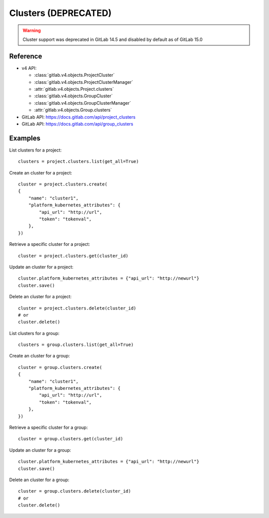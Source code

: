 #####################
Clusters (DEPRECATED) 
#####################

.. warning::
   Cluster support was deprecated in GitLab 14.5 and disabled by default as of
   GitLab 15.0


Reference
---------

* v4 API:

  + :class:`gitlab.v4.objects.ProjectCluster`
  + :class:`gitlab.v4.objects.ProjectClusterManager`
  + :attr:`gitlab.v4.objects.Project.clusters`
  + :class:`gitlab.v4.objects.GroupCluster`
  + :class:`gitlab.v4.objects.GroupClusterManager`
  + :attr:`gitlab.v4.objects.Group.clusters`

* GitLab API: https://docs.gitlab.com/api/project_clusters
* GitLab API: https://docs.gitlab.com/api/group_clusters

Examples
--------

List clusters for a project::

    clusters = project.clusters.list(get_all=True)

Create an cluster for a project::

    cluster = project.clusters.create(
    {
        "name": "cluster1",
        "platform_kubernetes_attributes": {
            "api_url": "http://url",
            "token": "tokenval",
        },
    })

Retrieve a specific cluster for a project::

    cluster = project.clusters.get(cluster_id)

Update an cluster for a project::

    cluster.platform_kubernetes_attributes = {"api_url": "http://newurl"}
    cluster.save()

Delete an cluster for a project::

    cluster = project.clusters.delete(cluster_id)
    # or
    cluster.delete()


List clusters for a group::

    clusters = group.clusters.list(get_all=True)

Create an cluster for a group::

    cluster = group.clusters.create(
    {
        "name": "cluster1",
        "platform_kubernetes_attributes": {
            "api_url": "http://url",
            "token": "tokenval",
        },
    })

Retrieve a specific cluster for a group::

    cluster = group.clusters.get(cluster_id)

Update an cluster for a group::

    cluster.platform_kubernetes_attributes = {"api_url": "http://newurl"}
    cluster.save()

Delete an cluster for a group::

    cluster = group.clusters.delete(cluster_id)
    # or
    cluster.delete()
